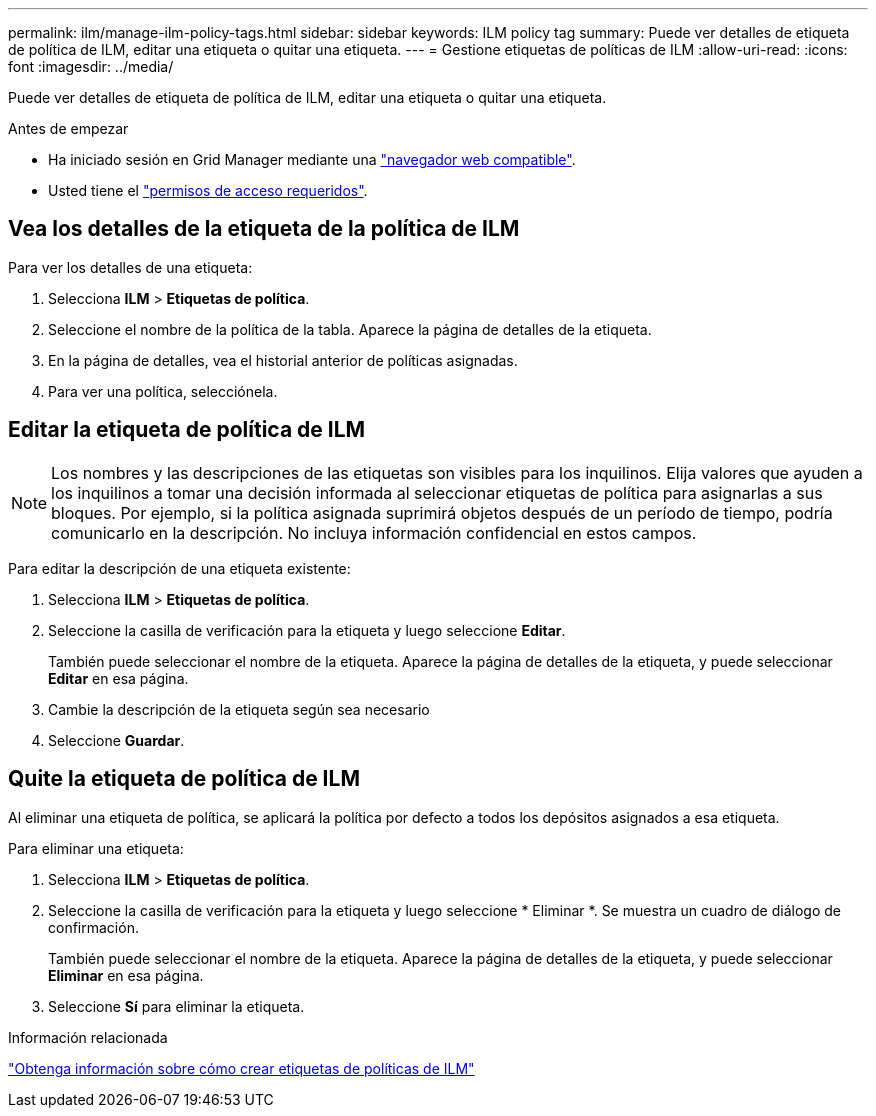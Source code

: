 ---
permalink: ilm/manage-ilm-policy-tags.html 
sidebar: sidebar 
keywords: ILM policy tag 
summary: Puede ver detalles de etiqueta de política de ILM, editar una etiqueta o quitar una etiqueta. 
---
= Gestione etiquetas de políticas de ILM
:allow-uri-read: 
:icons: font
:imagesdir: ../media/


[role="lead"]
Puede ver detalles de etiqueta de política de ILM, editar una etiqueta o quitar una etiqueta.

.Antes de empezar
* Ha iniciado sesión en Grid Manager mediante una link:../admin/web-browser-requirements.html["navegador web compatible"].
* Usted tiene el link:../admin/admin-group-permissions.html["permisos de acceso requeridos"].




== Vea los detalles de la etiqueta de la política de ILM

Para ver los detalles de una etiqueta:

. Selecciona *ILM* > *Etiquetas de política*.
. Seleccione el nombre de la política de la tabla. Aparece la página de detalles de la etiqueta.
. En la página de detalles, vea el historial anterior de políticas asignadas.
. Para ver una política, selecciónela.




== Editar la etiqueta de política de ILM


NOTE: Los nombres y las descripciones de las etiquetas son visibles para los inquilinos. Elija valores que ayuden a los inquilinos a tomar una decisión informada al seleccionar etiquetas de política para asignarlas a sus bloques. Por ejemplo, si la política asignada suprimirá objetos después de un período de tiempo, podría comunicarlo en la descripción. No incluya información confidencial en estos campos.

Para editar la descripción de una etiqueta existente:

. Selecciona *ILM* > *Etiquetas de política*.
. Seleccione la casilla de verificación para la etiqueta y luego seleccione *Editar*.
+
También puede seleccionar el nombre de la etiqueta. Aparece la página de detalles de la etiqueta, y puede seleccionar *Editar* en esa página.

. Cambie la descripción de la etiqueta según sea necesario
. Seleccione *Guardar*.




== Quite la etiqueta de política de ILM

Al eliminar una etiqueta de política, se aplicará la política por defecto a todos los depósitos asignados a esa etiqueta.

Para eliminar una etiqueta:

. Selecciona *ILM* > *Etiquetas de política*.
. Seleccione la casilla de verificación para la etiqueta y luego seleccione * Eliminar *. Se muestra un cuadro de diálogo de confirmación.
+
También puede seleccionar el nombre de la etiqueta. Aparece la página de detalles de la etiqueta, y puede seleccionar *Eliminar* en esa página.

. Seleccione *Sí* para eliminar la etiqueta.


.Información relacionada
link:creating-ilm-policy.html#activate-ilm-policy["Obtenga información sobre cómo crear etiquetas de políticas de ILM"]
